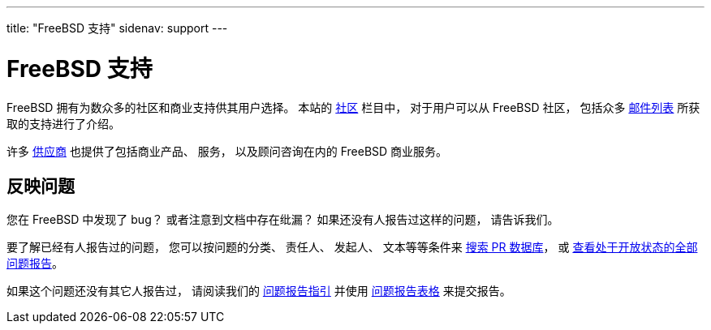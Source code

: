 ---
title: "FreeBSD 支持"
sidenav: support
--- 

= FreeBSD 支持

FreeBSD 拥有为数众多的社区和商业支持供其用户选择。 本站的 link:../community/[社区] 栏目中， 对于用户可以从 FreeBSD 社区， 包括众多 link:../community/mailinglists/[邮件列表] 所获取的支持进行了介绍。

许多 link:../commercial/[供应商] 也提供了包括商业产品、 服务， 以及顾问咨询在内的 FreeBSD 商业服务。

== 反映问题

您在 FreeBSD 中发现了 bug？ 或者注意到文档中存在纰漏？ 如果还没有人报告过这样的问题， 请告诉我们。

要了解已经有人报告过的问题， 您可以按问题的分类、 责任人、 发起人、 文本等等条件来 https://www.FreeBSD.org/cgi/query-pr-summary.cgi?query[搜索 PR 数据库]， 或 https://www.FreeBSD.org/cgi/query-pr-summary.cgi?category=[查看处于开放状态的全部问题报告]。

如果这个问题还没有其它人报告过， 请阅读我们的 link:https://www.FreeBSD.org/support/bugreports[问题报告指引] 并使用 link:../send-pr/[问题报告表格] 来提交报告。
